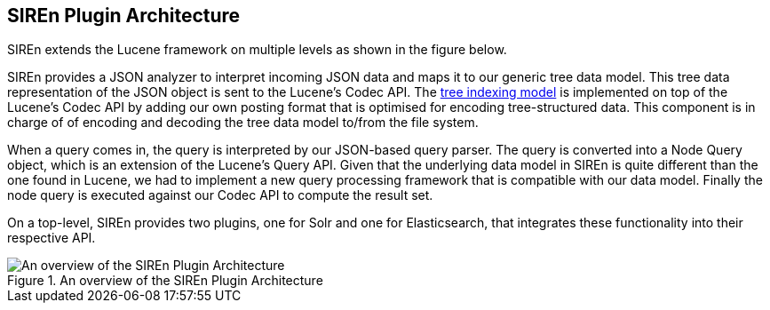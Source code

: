 [[siren-plugin-architecture]]
== SIREn Plugin Architecture

SIREn extends the Lucene framework on multiple levels as shown in the figure below.

SIREn provides a JSON analyzer to interpret incoming JSON data and maps it to our generic tree data model.
This tree data representation of the JSON object is sent to the Lucene's Codec API.
The <<comparing-indexing-models, tree indexing model>> is implemented on top of the Lucene's Codec API by adding
our own posting format that is optimised for encoding tree-structured data. This component is in charge of of
encoding and decoding the tree data model to/from the file system.

When a query comes in, the query is interpreted by our JSON-based query parser. The query is converted into
a Node Query object, which is an extension of the Lucene's Query API. Given that the underlying data model in SIREn
is quite different than the one found in Lucene, we had to implement a new query processing framework that is
compatible with our data model. Finally the node query is executed against our Codec API to compute the result set.

On a top-level, SIREn provides two plugins, one for Solr and one for Elasticsearch, that integrates these
functionality into their respective API.

[[siren-architecture]]
.An overview of the SIREn Plugin Architecture
image::images/siren-architecture.png["An overview of the SIREn Plugin Architecture", align="center"]
